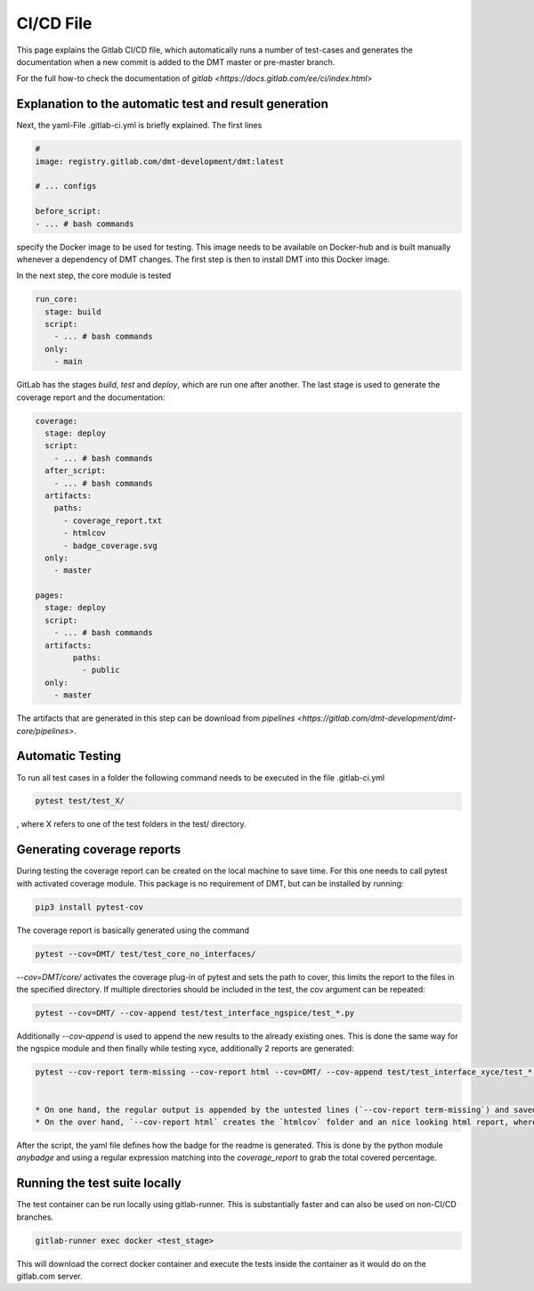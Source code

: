 CI/CD File
==================================================

This page explains the Gitlab CI/CD file, which automatically runs a number of
test-cases and generates the documentation when a new commit is added to the DMT master or pre-master branch.

For the full how-to check the documentation of `gitlab <https://docs.gitlab.com/ee/ci/index.html>`


Explanation to the automatic test and result generation
----------------------------------------------------------

Next, the yaml-File .gitlab-ci.yml is briefly explained. The first lines

.. code-block:: yaml

  #
  image: registry.gitlab.com/dmt-development/dmt:latest

  # ... configs

  before_script:
  - ... # bash commands

specify the Docker image to be used for testing. This image needs to be available on Docker-hub and is built manually
whenever a dependency of DMT changes. The first step is then to install DMT into this Docker image.

In the next step, the core module is tested

.. code-block:: yaml

  run_core:
    stage: build
    script:
      - ... # bash commands
    only:
      - main

GitLab has the stages `build`, `test` and `deploy`, which are run one after another.
The last stage is used to generate the coverage report and the documentation:

.. code-block:: yaml

  coverage:
    stage: deploy
    script:
      - ... # bash commands
    after_script:
      - ... # bash commands
    artifacts:
      paths:
        - coverage_report.txt
        - htmlcov
        - badge_coverage.svg
    only:
      - master

  pages:
    stage: deploy
    script:
      - ... # bash commands
    artifacts:
          paths:
            - public
    only:
      - master

The artifacts that are generated in this step can be download from `pipelines <https://gitlab.com/dmt-development/dmt-core/pipelines>`.

Automatic Testing
----------------------------------------------------------

To run all test cases in a folder the following command needs to be executed in the file .gitlab-ci.yml

.. code-block:: bash

  pytest test/test_X/

, where X refers to one of the test folders in the test/ directory.


Generating coverage reports
----------------------------------------------------------

During testing the coverage report can be created on the local machine to save time.
For this one needs to call pytest with activated coverage module.
This package is no requirement of DMT, but can be installed by running:

.. code-block:: bash

  pip3 install pytest-cov

The coverage report is basically generated using the command

.. code-block:: bash

  pytest --cov=DMT/ test/test_core_no_interfaces/

`--cov=DMT/core/` activates the coverage plug-in of pytest and sets the path to cover,
this limits the report to the files in the specified directory.
If multiple directories should be included in the test, the cov argument can be repeated:

.. code-block:: bash

  pytest --cov=DMT/ --cov-append test/test_interface_ngspice/test_*.py

Additionally `--cov-append` is used to append the new results to the already existing ones.
This is done the same way for the ngspice module and then finally while testing xyce,
additionally 2 reports are generated:

.. code-block:: bash

  pytest --cov-report term-missing --cov-report html --cov=DMT/ --cov-append test/test_interface_xyce/test_*.py | tee coverage_report.txt


  * On one hand, the regular output is appended by the untested lines (`--cov-report term-missing`) and saved into `coverage_report.txt`.
  * On the over hand, `--cov-report html` creates the `htmlcov` folder and an nice looking html report, where all the separet files can be parsed and visually checked.

After the script, the yaml file defines how the badge for the readme is generated. This is done by the python module `anybadge` and using a regular expression matching into the `coverage_report` to grab the total covered percentage.


Running the test suite locally
------------------------------

The test container can be run locally using gitlab-runner. This is substantially faster and can also be used on non-CI/CD branches.

.. code-block:: bash

  gitlab-runner exec docker <test_stage>

This will download the correct docker container and execute the tests inside the container as it would do on the gitlab.com server.

